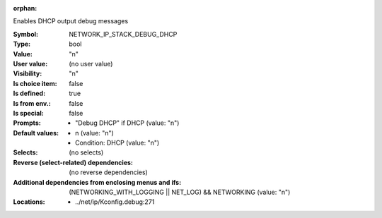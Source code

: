 :orphan:

.. title:: NETWORK_IP_STACK_DEBUG_DHCP

.. option:: CONFIG_NETWORK_IP_STACK_DEBUG_DHCP:
.. _CONFIG_NETWORK_IP_STACK_DEBUG_DHCP:

Enables DHCP output debug messages



:Symbol:           NETWORK_IP_STACK_DEBUG_DHCP
:Type:             bool
:Value:            "n"
:User value:       (no user value)
:Visibility:       "n"
:Is choice item:   false
:Is defined:       true
:Is from env.:     false
:Is special:       false
:Prompts:

 *  "Debug DHCP" if DHCP (value: "n")
:Default values:

 *  n (value: "n")
 *   Condition: DHCP (value: "n")
:Selects:
 (no selects)
:Reverse (select-related) dependencies:
 (no reverse dependencies)
:Additional dependencies from enclosing menus and ifs:
 (NETWORKING_WITH_LOGGING || NET_LOG) && NETWORKING (value: "n")
:Locations:
 * ../net/ip/Kconfig.debug:271
